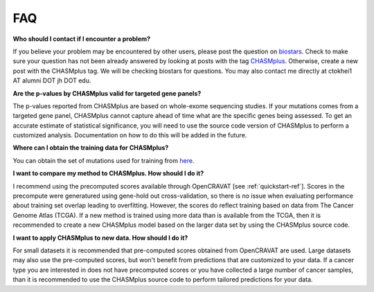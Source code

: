 FAQ
===

**Who should I contact if I encounter a problem?**

If you believe your problem may be encountered by other users,
please post the question on `biostars <https://www.biostars.org/>`_.
Check to make sure your question has not been already answered 
by looking at posts with the tag `CHASMplus <https://www.biostars.org/t/CHASMplus>`_.
Otherwise, create a new post with the CHASMplus tag. We will be checking
biostars for questions. You may also contact me directly at
ctokhei1 AT alumni DOT jh DOT edu.

**Are the p-values by CHASMplus valid for targeted gene panels?**

The p-values reported from CHASMplus are based on whole-exome
sequencing studies. If your mutations comes from a targeted gene panel, CHASMplus
cannot capture ahead of time what are the specific genes being assessed. To get an accurate
estimate of statistical significance, you will need to use the source code version
of CHASMplus to perform a customized analysis. Documentation on how to do this will be added in the future.

**Where can I obtain the training data for CHASMplus?**

You can obtain the set of mutations used for training from `here <http://karchinlab.org/data/CHASMplus/formatted_training_list.txt.gz>`_.

**I want to compare my method to CHASMplus. How should I do it?**

I recommend using the precomputed scores available through OpenCRAVAT [see :ref:`quickstart-ref`]. Scores in the precompute were generatured using gene-hold out cross-validation, so there is no issue when evaluating performance about training set overlap leading to overfitting. However, the scores do reflect training based on data from The Cancer Genome Atlas (TCGA). If a new method is trained using more data than is available from the TCGA, then it is recommended to create a new CHASMplus model based on the larger data set by using the CHASMplus source code.

**I want to apply CHASMplus to new data. How should I do it?**

For small datasets it is recommended that pre-computed scores obtained from OpenCRAVAT are used. Large datasets may also use the pre-computed scores, but won't benefit from predictions that are customized to your data. If a cancer type you are interested in does not have precomputed scores or you have collected a large number of cancer samples, than it is recommended to use the CHASMplus source code to perform tailored predictions for your data.
